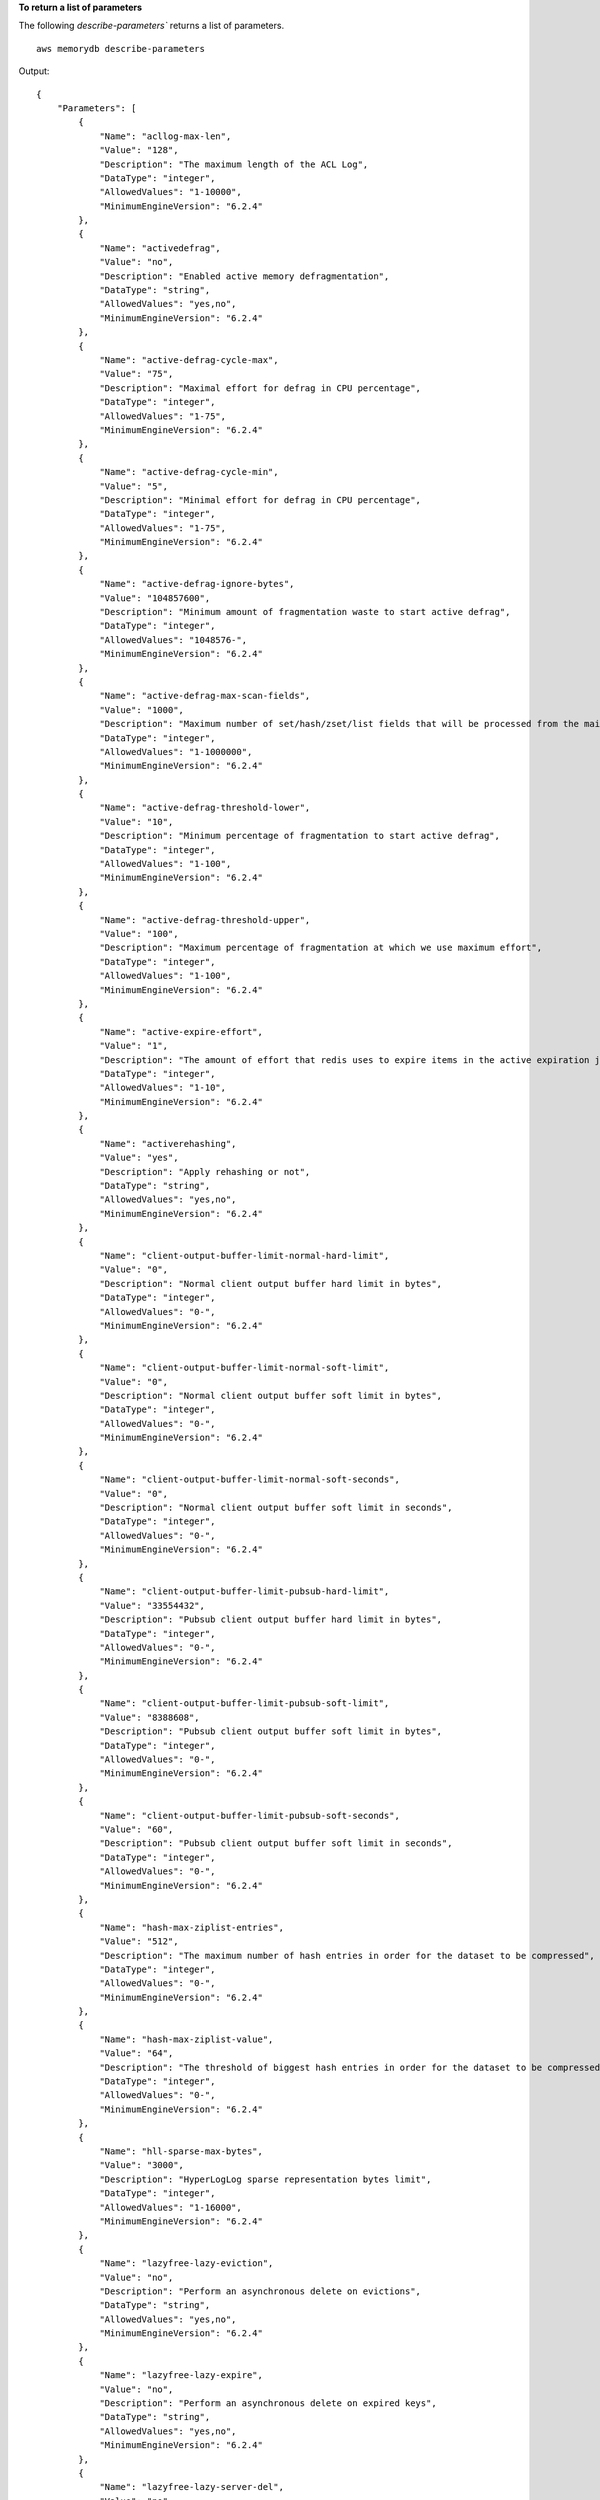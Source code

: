 **To return a list of parameters**

The following `describe-parameters`` returns a list of parameters. ::

    aws memorydb describe-parameters

Output::

    {
        "Parameters": [
            {
                "Name": "acllog-max-len",
                "Value": "128",
                "Description": "The maximum length of the ACL Log",
                "DataType": "integer",
                "AllowedValues": "1-10000",
                "MinimumEngineVersion": "6.2.4"
            },
            {
                "Name": "activedefrag",
                "Value": "no",
                "Description": "Enabled active memory defragmentation",
                "DataType": "string",
                "AllowedValues": "yes,no",
                "MinimumEngineVersion": "6.2.4"
            },
            {
                "Name": "active-defrag-cycle-max",
                "Value": "75",
                "Description": "Maximal effort for defrag in CPU percentage",
                "DataType": "integer",
                "AllowedValues": "1-75",
                "MinimumEngineVersion": "6.2.4"
            },
            {
                "Name": "active-defrag-cycle-min",
                "Value": "5",
                "Description": "Minimal effort for defrag in CPU percentage",
                "DataType": "integer",
                "AllowedValues": "1-75",
                "MinimumEngineVersion": "6.2.4"
            },
            {
                "Name": "active-defrag-ignore-bytes",
                "Value": "104857600",
                "Description": "Minimum amount of fragmentation waste to start active defrag",
                "DataType": "integer",
                "AllowedValues": "1048576-",
                "MinimumEngineVersion": "6.2.4"
            },
            {
                "Name": "active-defrag-max-scan-fields",
                "Value": "1000",
                "Description": "Maximum number of set/hash/zset/list fields that will be processed from the main dictionary scan",
                "DataType": "integer",
                "AllowedValues": "1-1000000",
                "MinimumEngineVersion": "6.2.4"
            },
            {
                "Name": "active-defrag-threshold-lower",
                "Value": "10",
                "Description": "Minimum percentage of fragmentation to start active defrag",
                "DataType": "integer",
                "AllowedValues": "1-100",
                "MinimumEngineVersion": "6.2.4"
            },
            {
                "Name": "active-defrag-threshold-upper",
                "Value": "100",
                "Description": "Maximum percentage of fragmentation at which we use maximum effort",
                "DataType": "integer",
                "AllowedValues": "1-100",
                "MinimumEngineVersion": "6.2.4"
            },
            {
                "Name": "active-expire-effort",
                "Value": "1",
                "Description": "The amount of effort that redis uses to expire items in the active expiration job",
                "DataType": "integer",
                "AllowedValues": "1-10",
                "MinimumEngineVersion": "6.2.4"
            },
            {
                "Name": "activerehashing",
                "Value": "yes",
                "Description": "Apply rehashing or not",
                "DataType": "string",
                "AllowedValues": "yes,no",
                "MinimumEngineVersion": "6.2.4"
            },
            {
                "Name": "client-output-buffer-limit-normal-hard-limit",
                "Value": "0",
                "Description": "Normal client output buffer hard limit in bytes",
                "DataType": "integer",
                "AllowedValues": "0-",
                "MinimumEngineVersion": "6.2.4"
            },
            {
                "Name": "client-output-buffer-limit-normal-soft-limit",
                "Value": "0",
                "Description": "Normal client output buffer soft limit in bytes",
                "DataType": "integer",
                "AllowedValues": "0-",
                "MinimumEngineVersion": "6.2.4"
            },
            {
                "Name": "client-output-buffer-limit-normal-soft-seconds",
                "Value": "0",
                "Description": "Normal client output buffer soft limit in seconds",
                "DataType": "integer",
                "AllowedValues": "0-",
                "MinimumEngineVersion": "6.2.4"
            },
            {
                "Name": "client-output-buffer-limit-pubsub-hard-limit",
                "Value": "33554432",
                "Description": "Pubsub client output buffer hard limit in bytes",
                "DataType": "integer",
                "AllowedValues": "0-",
                "MinimumEngineVersion": "6.2.4"
            },
            {
                "Name": "client-output-buffer-limit-pubsub-soft-limit",
                "Value": "8388608",
                "Description": "Pubsub client output buffer soft limit in bytes",
                "DataType": "integer",
                "AllowedValues": "0-",
                "MinimumEngineVersion": "6.2.4"
            },
            {
                "Name": "client-output-buffer-limit-pubsub-soft-seconds",
                "Value": "60",
                "Description": "Pubsub client output buffer soft limit in seconds",
                "DataType": "integer",
                "AllowedValues": "0-",
                "MinimumEngineVersion": "6.2.4"
            },
            {
                "Name": "hash-max-ziplist-entries",
                "Value": "512",
                "Description": "The maximum number of hash entries in order for the dataset to be compressed",
                "DataType": "integer",
                "AllowedValues": "0-",
                "MinimumEngineVersion": "6.2.4"
            },
            {
                "Name": "hash-max-ziplist-value",
                "Value": "64",
                "Description": "The threshold of biggest hash entries in order for the dataset to be compressed",
                "DataType": "integer",
                "AllowedValues": "0-",
                "MinimumEngineVersion": "6.2.4"
            },
            {
                "Name": "hll-sparse-max-bytes",
                "Value": "3000",
                "Description": "HyperLogLog sparse representation bytes limit",
                "DataType": "integer",
                "AllowedValues": "1-16000",
                "MinimumEngineVersion": "6.2.4"
            },
            {
                "Name": "lazyfree-lazy-eviction",
                "Value": "no",
                "Description": "Perform an asynchronous delete on evictions",
                "DataType": "string",
                "AllowedValues": "yes,no",
                "MinimumEngineVersion": "6.2.4"
            },
            {
                "Name": "lazyfree-lazy-expire",
                "Value": "no",
                "Description": "Perform an asynchronous delete on expired keys",
                "DataType": "string",
                "AllowedValues": "yes,no",
                "MinimumEngineVersion": "6.2.4"
            },
            {
                "Name": "lazyfree-lazy-server-del",
                "Value": "no",
                "Description": "Perform an asynchronous delete on key updates",
                "DataType": "string",
                "AllowedValues": "yes,no",
                "MinimumEngineVersion": "6.2.4"
            },
            {
                "Name": "lazyfree-lazy-user-del",
                "Value": "no",
                "Description": "Specifies whether the default behavior of DEL command acts the same as UNLINK",
                "DataType": "string",
                "AllowedValues": "yes,no",
                "MinimumEngineVersion": "6.2.4"
            },
            {
                "Name": "lfu-decay-time",
                "Value": "1",
                "Description": "The amount of time in minutes to decrement the key counter for LFU eviction policyd",
                "DataType": "integer",
                "AllowedValues": "0-",
                "MinimumEngineVersion": "6.2.4"
            },
            {
                "Name": "lfu-log-factor",
                "Value": "10",
                "Description": "The log factor for incrementing key counter for LFU eviction policy",
                "DataType": "integer",
                "AllowedValues": "1-",
                "MinimumEngineVersion": "6.2.4"
            },
            {
                "Name": "list-compress-depth",
                "Value": "0",
                "Description": "Number of quicklist ziplist nodes from each side of the list to exclude from compression. The head and tail of the list are always uncompressed for fast push/pop operations",
                "DataType": "integer",
                "AllowedValues": "0-",
                "MinimumEngineVersion": "6.2.4"
            },
            {
                "Name": "maxmemory-policy",
                "Value": "noeviction",
                "Description": "Max memory policy",
                "DataType": "string",
                "AllowedValues": "volatile-lru,allkeys-lru,volatile-lfu,allkeys-lfu,volatile-random,allkeys-random,volatile-ttl,noeviction",
                "MinimumEngineVersion": "6.2.4"
            },
            {
                "Name": "maxmemory-samples",
                "Value": "3",
                "Description": "Max memory samples",
                "DataType": "integer",
                "AllowedValues": "1-",
                "MinimumEngineVersion": "6.2.4"
            },
            {
                "Name": "notify-keyspace-events",
                "Description": "The keyspace events for Redis to notify Pub/Sub clients about. By default all notifications are disabled",
                "DataType": "string",
                "MinimumEngineVersion": "6.2.4"
            },
            {
                "Name": "set-max-intset-entries",
                "Value": "512",
                "Description": "The limit in the size of the set in order for the dataset to be compressed",
                "DataType": "integer",
                "AllowedValues": "0-",
                "MinimumEngineVersion": "6.2.4"
            },
            {
                "Name": "slowlog-log-slower-than",
                "Value": "10000",
                "Description": "The execution time, in microseconds, to exceed in order for the command to get logged. Note that a negative number disables the slow log, while a value of zero forces the logging of every command",
                "DataType": "integer",
                "AllowedValues": "-",
                "MinimumEngineVersion": "6.2.4"
            },
            {
                "Name": "slowlog-max-len",
                "Value": "128",
                "Description": "The length of the slow log. There is no limit to this length. Just be aware that it will consume memory. You can reclaim memory used by the slow log with SLOWLOG RESET.",
                "DataType": "integer",
                "AllowedValues": "0-",
                "MinimumEngineVersion": "6.2.4"
            },
            {
                "Name": "stream-node-max-bytes",
                "Value": "4096",
                "Description": "The maximum size of a single node in a stream in bytes",
                "DataType": "integer",
                "AllowedValues": "0-",
                "MinimumEngineVersion": "6.2.4"
            },
            {
                "Name": "stream-node-max-entries",
                "Value": "100",
                "Description": "The maximum number of items a single node in a stream can contain",
                "DataType": "integer",
                "AllowedValues": "0-",
                "MinimumEngineVersion": "6.2.4"
            },
            {
                "Name": "tcp-keepalive",
                "Value": "300",
                "Description": "If non-zero, send ACKs every given number of seconds",
                "DataType": "integer",
                "AllowedValues": "0-",
                "MinimumEngineVersion": "6.2.4"
            },
            {
                "Name": "timeout",
                "Value": "0",
                "Description": "Close connection if client is idle for a given number of seconds, or never if 0",
                "DataType": "integer",
                "AllowedValues": "0,20-",
                "MinimumEngineVersion": "6.2.4"
            },
            {
                "Name": "tracking-table-max-keys",
                "Value": "1000000",
                "Description": "The maximum number of keys allowed for the tracking table for client side caching",
                "DataType": "integer",
                "AllowedValues": "1-100000000",
                "MinimumEngineVersion": "6.2.4"
            },
            {
                "Name": "zset-max-ziplist-entries",
                "Value": "128",
                "Description": "The maximum number of sorted set entries in order for the dataset to be compressed",
                "DataType": "integer",
                "AllowedValues": "0-",
                "MinimumEngineVersion": "6.2.4"
            },
            {
                "Name": "zset-max-ziplist-value",
                "Value": "64",
                "Description": "The threshold of biggest sorted set entries in order for the dataset to be compressed",
                "DataType": "integer",
                "AllowedValues": "0-",
                "MinimumEngineVersion": "6.2.4"
            }
        ]
    }

For more information, see `Configuring engine parameters using parameter groups <https://docs.aws.amazon.com/memorydb/latest/devguide/parametergroups.html>`__ in the *MemoryDB User Guide*.
